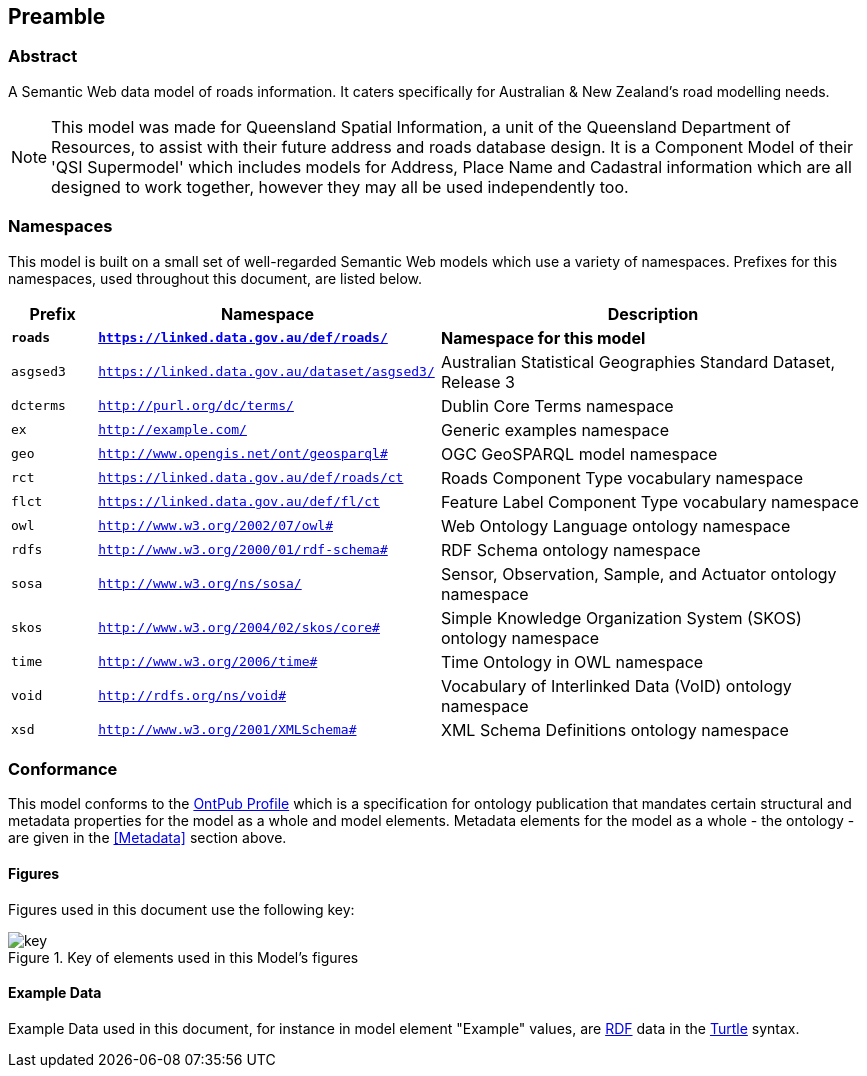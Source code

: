 == Preamble

=== Abstract

A Semantic Web data model of roads information. It caters specifically for Australian & New Zealand's road modelling needs.

[NOTE]
This model was made for Queensland Spatial Information, a unit of the Queensland Department of Resources, to assist with their future address and roads database design. It is a Component Model of their 'QSI Supermodel' which includes models for Address, Place Name and Cadastral information which are all designed to work together, however they may all be used independently too.

=== Namespaces

This model is built on a small set of well-regarded Semantic Web models which use a variety of namespaces. Prefixes for this namespaces, used throughout this document, are listed below.

[width=100%, frame=none, grid=none, cols="1,4,5"]
|===
|Prefix | Namespace | Description

| `*roads*` | `*https://linked.data.gov.au/def/roads/*` | *Namespace for this model*
| `asgsed3` | `https://linked.data.gov.au/dataset/asgsed3/` | Australian Statistical Geographies Standard Dataset, Release 3
| `dcterms` | `http://purl.org/dc/terms/` | Dublin Core Terms namespace
| `ex` | `http://example.com/` | Generic examples namespace
| `geo` | `http://www.opengis.net/ont/geosparql#` | OGC GeoSPARQL model namespace
| `rct` | `https://linked.data.gov.au/def/roads/ct` | Roads Component Type vocabulary namespace
| `flct` | `https://linked.data.gov.au/def/fl/ct` | Feature Label Component Type vocabulary namespace
| `owl` | `http://www.w3.org/2002/07/owl#` | Web Ontology Language ontology namespace
| `rdfs` | `http://www.w3.org/2000/01/rdf-schema#` | RDF Schema ontology namespace
| `sosa` | `http://www.w3.org/ns/sosa/` | Sensor, Observation, Sample, and Actuator ontology namespace
| `skos` | `http://www.w3.org/2004/02/skos/core#` | Simple Knowledge Organization System (SKOS) ontology namespace
| `time` | `http://www.w3.org/2006/time#` | Time Ontology in OWL namespace
| `void` | `http://rdfs.org/ns/void#` | Vocabulary of Interlinked Data (VoID) ontology namespace
| `xsd` | `http://www.w3.org/2001/XMLSchema#` | XML Schema Definitions ontology namespace
|===

=== Conformance

This model conforms to the https://w3id.org/profile/ontpub[OntPub Profile] which is a specification for ontology publication that mandates certain structural and metadata properties for the model as a whole and model elements. Metadata elements for the model as a whole - the ontology - are given in the <<Metadata>> section above.

==== Figures

Figures used in this document use the following key:

[[fig-figure-key]]
.Key of elements used in this Model's figures
image::img/key.png[]

==== Example Data
Example Data used in this document, for instance in model element "Example" values, are https://www.w3.org/RDF/[RDF] data in the https://www.w3.org/TR/turtle/[Turtle] syntax.